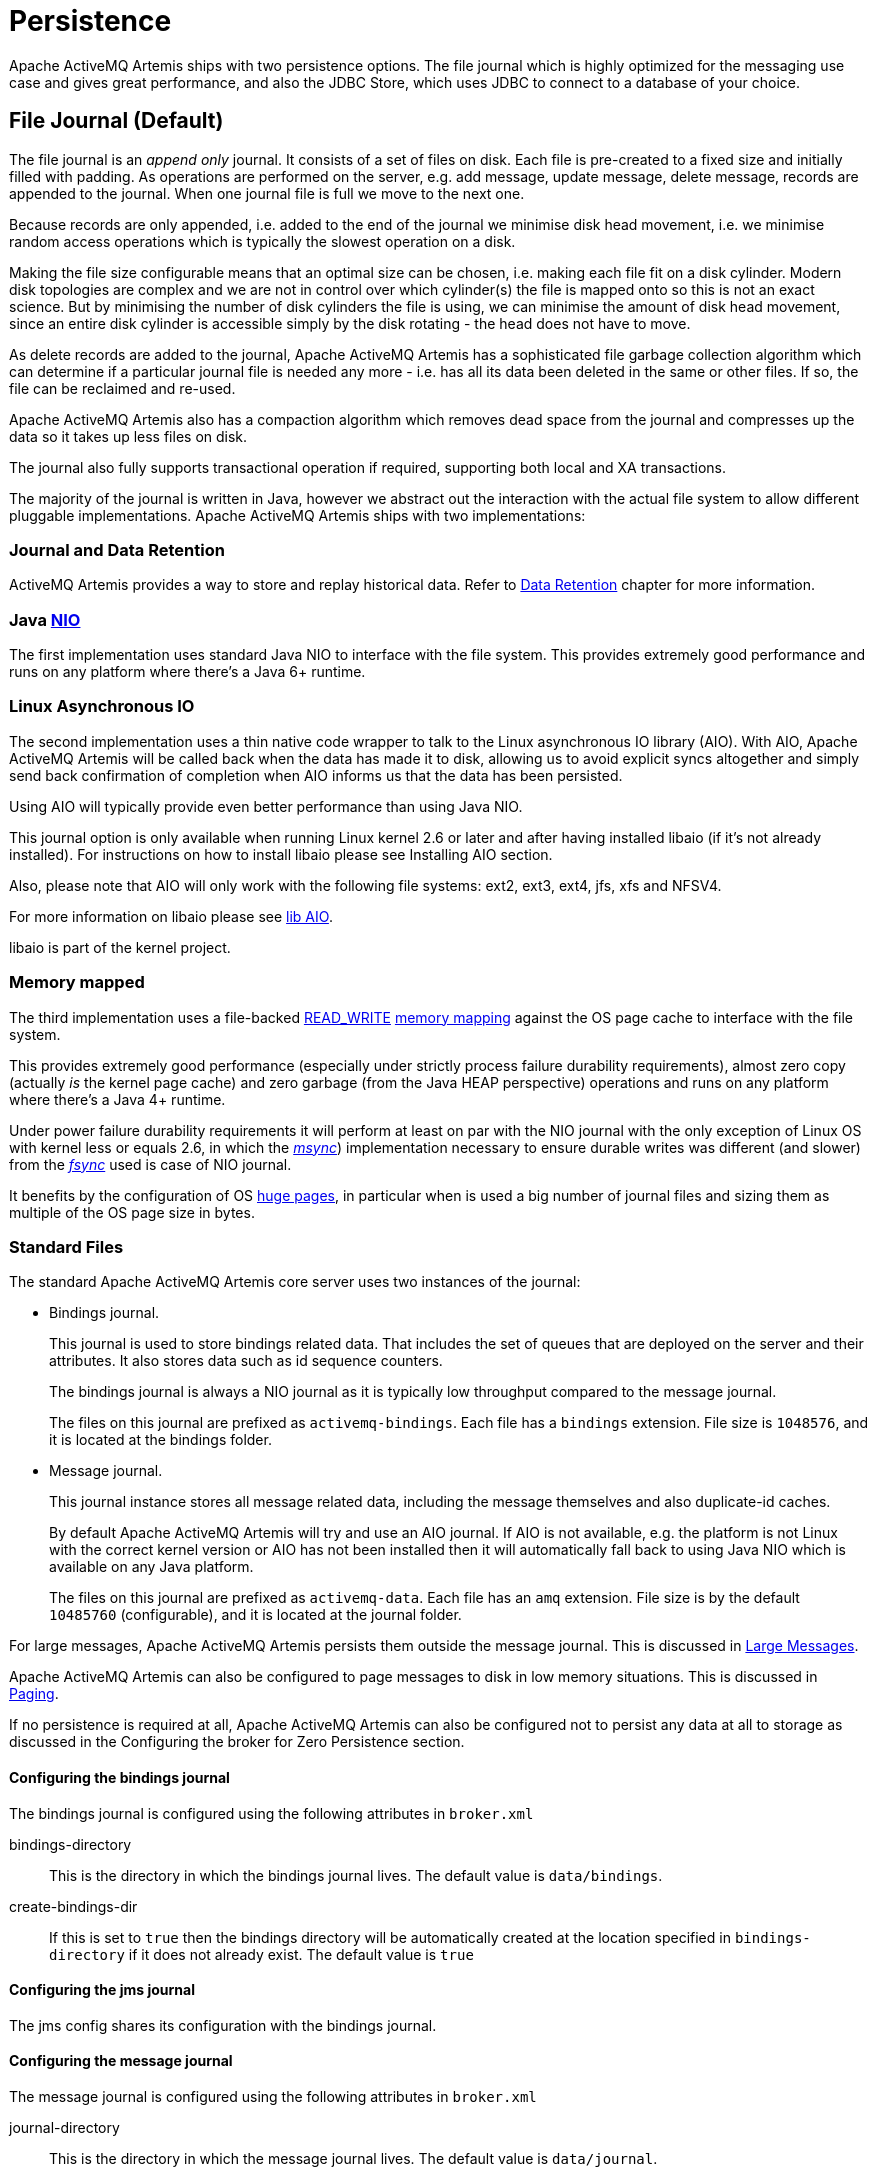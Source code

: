 = Persistence
:idprefix:
:idseparator: -

Apache ActiveMQ Artemis ships with two persistence options.
The file journal which is  highly optimized for the messaging use case and gives great performance, and also the JDBC Store, which uses JDBC to connect to a database of your choice.

== File Journal (Default)

The file journal is an _append only_ journal.
It consists of a set of files on disk.
Each file is pre-created to a fixed size and initially filled with padding.
As operations are performed on the server, e.g. add message, update message, delete message, records are appended to the journal.
When one journal file is full we move to the next one.

Because records are only appended, i.e. added to the end of the journal we minimise disk head movement, i.e. we minimise random access operations which is typically the slowest operation on a disk.

Making the file size configurable means that an optimal size can be chosen, i.e. making each file fit on a disk cylinder.
Modern disk topologies are complex and we are not in control over which cylinder(s) the file is mapped onto so this is not an exact science.
But by minimising the number of disk cylinders the file is using, we can minimise the amount of disk head movement, since an entire disk cylinder is accessible simply by the disk rotating - the head does not have to move.

As delete records are added to the journal, Apache ActiveMQ Artemis has a sophisticated file garbage collection algorithm which can determine if a particular journal file is needed any more - i.e. has all its data been deleted in the same or other files.
If so, the file can be reclaimed and re-used.

Apache ActiveMQ Artemis also has a compaction algorithm which removes dead space from the journal and compresses up the data so it takes up less files on disk.

The journal also fully supports transactional operation if required, supporting both local and XA transactions.

The majority of the journal is written in Java, however we abstract out the interaction with the actual file system to allow different pluggable implementations.
Apache ActiveMQ Artemis ships with two implementations:

=== Journal and Data Retention

ActiveMQ Artemis provides a way to store and replay historical data. Refer to xref:data-retention.adoc[Data Retention] chapter for more information.

=== Java https://en.wikipedia.org/wiki/New_I/O[NIO]

The first implementation uses standard Java NIO to interface with the file system.
This provides extremely good performance and runs on any platform where there's a Java 6+ runtime.

=== Linux Asynchronous IO

The second implementation uses a thin native code wrapper to talk to the Linux asynchronous IO library (AIO).
With AIO, Apache ActiveMQ Artemis will be called back when the data has made it to disk, allowing us to avoid explicit syncs altogether and simply send back confirmation of completion when AIO informs us that the data has been persisted.

Using AIO will typically provide even better performance than using Java NIO.

This journal option is only available when running Linux kernel 2.6 or later and after having installed libaio (if it's not already installed).
For instructions on how to install libaio please see Installing AIO section.

Also, please note that AIO will only work with the following file systems: ext2, ext3, ext4, jfs, xfs and NFSV4.

For more information on libaio please see xref:libaio.adoc#libaio-native-libraries[lib AIO].

libaio is part of the kernel project.

=== Memory mapped

The third implementation uses a file-backed https://docs.oracle.com/javase/8/docs/api/java/nio/channels/FileChannel.MapMode.html#READ_WRITE[READ_WRITE] https://en.wikipedia.org/wiki/Memory-mapped_file[memory mapping] against the OS page cache to interface with the file system.

This provides extremely good performance (especially under strictly process failure durability requirements),  almost zero copy (actually _is_ the kernel page cache) and zero garbage (from the Java HEAP perspective) operations and runs  on any platform where there's a Java 4+ runtime.

Under power failure durability requirements it will perform at least on par with the NIO journal with the only  exception of Linux OS with kernel less or equals 2.6, in which the https://docs.oracle.com/javase/8/docs/api/java/nio/MappedByteBuffer.html#force%28%29[_msync_]) implementation necessary to ensure  durable writes was different (and slower) from the https://docs.oracle.com/javase/8/docs/api/java/nio/channels/FileChannel.html#force%28boolean%29[_fsync_] used is case of NIO journal.

It benefits by the configuration of OS https://en.wikipedia.org/wiki/Page_%28computer_memory%29[huge pages], in particular when is used a big number of journal files and sizing them as multiple of the OS page size in bytes.

=== Standard Files

The standard Apache ActiveMQ Artemis core server uses two instances of the journal:

* Bindings journal.
+
This journal is used to store bindings related data.
That includes the set of queues that are deployed on the server and their attributes.
It also stores data such as id sequence counters.
+
The bindings journal is always a NIO journal as it is typically low throughput compared to the message journal.
+
The files on this journal are prefixed as `activemq-bindings`.
Each file has a `bindings` extension.
File size is `1048576`, and it is located at the bindings folder.

* Message journal.
+
This journal instance stores all message related data, including the message themselves and also duplicate-id caches.
+
By default Apache ActiveMQ Artemis will try and use an AIO journal.
If AIO is not available, e.g. the platform is not Linux with the correct kernel version or AIO has not been installed then it will automatically fall back to using Java NIO which is available on any Java platform.
+
The files on this journal are prefixed as `activemq-data`.
Each file has an `amq` extension.
File size is by the default `10485760` (configurable), and it is located at the journal folder.

For large messages, Apache ActiveMQ Artemis persists them outside the message journal.
This is discussed in xref:large-messages.adoc#large-messages[Large Messages].

Apache ActiveMQ Artemis can also be configured to page messages to disk in low memory situations.
This is discussed in xref:paging.adoc#paging[Paging].

If no persistence is required at all, Apache ActiveMQ Artemis can also be configured not to persist any data at all to storage as discussed in the Configuring the broker for Zero Persistence section.

==== Configuring the bindings journal

The bindings journal is configured using the following attributes in `broker.xml`

bindings-directory::
This is the directory in which the bindings journal lives.
The default value is `data/bindings`.

create-bindings-dir::
If this is set to `true` then the bindings directory will be automatically created at the location specified in `bindings-directory` if it does not already exist.
The default value is `true`

==== Configuring the jms journal

The jms config shares its configuration with the bindings journal.

==== Configuring the message journal

The message journal is configured using the following attributes in `broker.xml`

journal-directory::
This is the directory in which the message journal lives.
The default value is `data/journal`.
+
For the best performance, we recommend the journal is located on its own physical volume in order to minimise disk head movement.
If the journal is on a volume which is shared with other processes which might be writing other files (e.g. bindings journal, database, or transaction coordinator) then the disk head may well be moving rapidly between these files as it writes them, thus drastically reducing performance.
+
When the message journal is stored on a SAN we recommend each journal instance that is stored on the SAN is given its own LUN (logical unit).

node-manager-lock-directory::
This is the directory in which the node manager file lock lives.
By default  has the same value of `journal-directory`.
+
This is useful when the message journal is on a SAN and is being used a xref:ha.adoc#shared-store[Shared Store HA]  policy with the broker instances on the same physical machine.

create-journal-dir::
If this is set to `true` then the journal directory will be automatically created at the location specified in `journal-directory` if it does not already exist.
The default value is `true`

journal-type::
Valid values are `NIO`, `ASYNCIO` or `MAPPED`.
+
Choosing `NIO` chooses the Java NIO journal.
Choosing `ASYNCIO` chooses the Linux asynchronous IO journal.
If you choose `ASYNCIO` but are not running Linux or you do not have libaio installed then Apache ActiveMQ Artemis will detect this and automatically fall back to using `NIO`.
Choosing `MAPPED` chooses the Java Memory Mapped journal.

journal-sync-transactional::
If this is set to true then Apache ActiveMQ Artemis will make sure all transaction data is flushed to disk on transaction boundaries (commit, prepare and rollback).
The default value is `true`.

journal-sync-non-transactional::
If this is set to true then Apache ActiveMQ Artemis will make sure non transactional message data (sends and acknowledgements) are flushed to disk each time.
The default value for this is `true`.

journal-file-size::
The size of each journal file in bytes.
The default value for this is `10485760` bytes (10MiB).

journal-min-files::
The minimum number of files the journal will maintain.
When Apache ActiveMQ Artemis starts and there is no initial message data, Apache ActiveMQ Artemis will pre-create `journal-min-files` number of files.
+
Creating journal files and filling them with padding is a fairly expensive operation and we want to minimise doing this at run-time as files get filled.
By pre-creating files, as one is filled the journal can immediately resume with the next one without pausing to create it.
+
Depending on how much data you expect your queues to contain at steady state you should tune this number of files to match that total amount of data.

journal-pool-files::
The system will create as many files as needed however when reclaiming files it will shrink back to the `journal-pool-files`.
+
The default to this parameter is -1, meaning it will never delete files on the journal once created.
+
Notice that the system can't grow infinitely as you are still required to use paging for destinations that can grow indefinitely.
+
Notice: in case you get too many files you can use xref:data-tools.adoc#data-tools[compacting].

journal-max-io::
Write requests are queued up before being submitted to the system for execution.
This parameter controls the maximum number of write requests that can be in the IO queue at any one time.
If the queue becomes full then writes will block until space is freed up.
+
When using NIO, this value should always be equal to `1`
+
When using ASYNCIO, the default should be `500`.
+
The system maintains different defaults for this parameter depending on whether it's NIO or ASYNCIO (default for NIO is 1, default for ASYNCIO is 500)
+
There is a limit and the total max ASYNCIO can't be higher than what is configured at the OS level (/proc/sys/fs/aio-max-nr) usually at 65536.

journal-buffer-timeout::
Instead of flushing on every write that requires a flush, we maintain an internal buffer, and flush the entire buffer either when it is full, or when a timeout expires, whichever is sooner.
This is used for both NIO and ASYNCIO and allows the system to scale better with many concurrent writes that require flushing.
+
This parameter controls the timeout at which the buffer will be flushed if it hasn't filled already.
ASYNCIO can typically cope with a higher flush rate than NIO, so the system maintains different defaults for both NIO and ASYNCIO (default for NIO is 3333333 nanoseconds - 300 times per second, default for ASYNCIO is 500000 nanoseconds - ie.
2000 times per second).
+
Setting this property to 0 will disable the internal buffer and writes will be directly written to the journal file immediately.
+
[NOTE]
====
By increasing the timeout, you may be able to increase system throughput at the expense of latency, the default parameters are chosen to give a reasonable balance between throughput and latency.
====

journal-buffer-size::
The size of the timed buffer on ASYNCIO.
The default value is `490KiB`.

journal-compact-min-files::
The minimal number of files before we can consider compacting the journal.
The compacting algorithm won't start until you have at least `journal-compact-min-files`
+
Setting this to 0 will disable the feature to compact completely.
This could be dangerous though as the journal could grow indefinitely.
Use it wisely!
+
The default for this parameter is `10`

journal-compact-percentage::
The threshold to start compacting.
When less than this percentage of journal space is considered live data, we start compacting.
Note also that compacting won't kick in until you have at least `journal-compact-min-files` data files on the journal
+
The default for this parameter is `30`

journal-lock-acquisition-timeout::
How long to wait (in milliseconds) to acquire a file lock on the journal before giving up
+
The default for this parameter is `-1` (i.e. indefinite))

journal-datasync::
This will disable the use of fdatasync on journal writes.
When enabled it ensures full power failure durability, otherwise  process failure durability on journal writes (OS guaranteed).
This is particular effective for `NIO` and `MAPPED` journals, which rely on   _fsync_/_msync_ to force write changes to disk.
+
Default is `true`.

.Note on disabling `journal-datasync`
****
Any modern OS guarantees that on process failures (i.e. crash) all the uncommitted changes to the page cache will be flushed to the file system, maintaining coherence between  subsequent operations against the same pages and ensuring that no data will be lost.
The predictability of the timing of such flushes, in case of a disabled _journal-datasync_, depends on the OS configuration, but without compromising (or relaxing) the process  failure durability semantics as described above.
Rely on the OS page cache sacrifice the power failure protection, while increasing the  effectiveness of the journal operations, capable of exploiting  the read caching and write combining features provided by the OS's kernel page cache subsystem.
****

.Note on disabling disk write cache
****
Most disks contain hardware write caches.
A write cache can increase the apparent performance of the disk because writes just go into the cache and are then lazily written to the disk later.

This happens irrespective of whether you have executed a fsync() from the operating system or correctly synced data from inside a Java program!

By default many systems ship with disk write cache enabled.
This means that even after syncing from the operating system there is no guarantee the data has actually made it to disk, so if a failure occurs, critical data can be lost.

Some more expensive disks have non volatile or battery backed write caches which won't necessarily lose data on event of failure, but you need to test them!

If your disk does not have an expensive non volatile or battery backed cache and it's not part of some kind of redundant array (e.g. RAID), and you value your data integrity you need to make sure disk write cache is disabled.

Be aware that disabling disk write cache can give you a nasty shock performance wise.
If you've been used to using disks with write cache enabled in their default setting, unaware that your data integrity could be compromised, then disabling it will give you an idea of how fast your disk can perform when acting really reliably.

On Linux you can inspect and/or change your disk's write cache settings using the tools `hdparm` (for IDE disks) or `sdparm` or `sginfo` (for SDSI/SATA disks)

On Windows you can check / change the setting by right clicking on the disk and clicking properties.
****

=== Installing AIO

The Java NIO journal gives great performance, but If you are running Apache ActiveMQ Artemis using Linux Kernel 2.6 or later, we highly recommend you use the `ASYNCIO` journal for the very best persistence performance.

It's not possible to use the ASYNCIO journal under other operating systems or earlier versions of the Linux kernel.

If you are running Linux kernel 2.6 or later and don't already have `libaio` installed, you can easily install it using the following steps:

Using yum, (e.g. on Fedora or Red Hat Enterprise Linux):

[,sh]
----
yum install libaio
----

Using aptitude, (e.g. on Ubuntu or Debian system):

[,sh]
----
apt-get install libaio
----

== JDBC Persistence

The Apache ActiveMQ Artemis JDBC persistence layer offers the ability to store broker state (messages, address & queue  definitions, etc.) using a database.

[NOTE]
====


Using the ActiveMQ Artemis File Journal is the *recommended* configuration as it offers higher levels of performance and is more mature.
Performance for both paging and large messages is especially diminished with JDBC.
The JDBC  persistence layer is targeted to those users who _must_ use a database e.g. due to internal company policy.
====

ActiveMQ Artemis currently has support for a limited number of database vendors:

. PostgreSQL
. MySQL
. Microsoft SQL Server
. Oracle
. DB2
. Apache Derby

The JDBC store uses a JDBC connection to store messages and bindings data in records in database tables.
The data stored in the database tables is encoded using Apache ActiveMQ Artemis internal encodings.

=== Configuring JDBC Persistence

To configure Apache ActiveMQ Artemis to use a database for persisting messages and bindings data you must do two things.

. See the documentation on xref:using-server.adoc#adding-runtime-dependencies[adding runtime dependencies] to  understand how to make the JDBC driver available to the broker.
. Create a store element in your broker.xml config file under the `<core>` element.
For example:

[,xml]
----
<store>
   <database-store>
      <jdbc-driver-class-name>org.apache.derby.jdbc.EmbeddedDriver</jdbc-driver-class-name>
      <jdbc-connection-url>jdbc:derby:data/derby/database-store;create=true</jdbc-connection-url>
      <bindings-table-name>BINDINGS_TABLE</bindings-table-name>
      <message-table-name>MESSAGE_TABLE</message-table-name>
      <page-store-table-name>MESSAGE_TABLE</page-store-table-name>
      <large-message-table-name>LARGE_MESSAGES_TABLE</large-message-table-name>
      <node-manager-store-table-name>NODE_MANAGER_TABLE</node-manager-store-table-name>
   </database-store>
</store>
----

jdbc-connection-url::
The full JDBC connection URL for your database server.
The connection url should include all configuration parameters and database name.
+
NOTE: When configuring the server using the XML configuration files please ensure to escape any illegal chars;
"&" for example, is typical in JDBC connection url and should be escaped to "&".

bindings-table-name::
The name of the table in which bindings data will be persisted for the ActiveMQ Artemis server.
Specifying table names allows users to share single database amongst multiple servers, without interference.

message-table-name::
The name of the table in which bindings data will be persisted for the ActiveMQ Artemis server.
Specifying table names allows users to share single database amongst multiple servers, without interference.

large-message-table-name::
The name of the table in which messages and related data will be persisted for the ActiveMQ Artemis server.
Specifying table names allows users to share single database amongst multiple servers, without interference.

page-store-table-name::
The name of the table to house the page store directory information.
Note that each address will have its own page table which will use this name appended with a unique id of up to 20 characters.

node-manager-store-table-name::
The name of the table in which the HA Shared Store locks (i.e. primary and backup) and HA related data will be persisted for the ActiveMQ Artemis server.
Specifying table names allows users to share single database amongst multiple servers, without interference.
Each Shared Store primary/backup pairs must use the same table name and isn't supported to share the same table between multiple (and unrelated) primary/backup pairs.

jdbc-driver-class-name::
The fully qualified class name of the desired database Driver.

jdbc-network-timeout::
The JDBC network connection timeout in milliseconds.
The default value is 20000 milliseconds (ie 20 seconds).
When using a shared store it is recommended to set it less then or equal to `jdbc-lock-expiration`.

jdbc-lock-renew-period::
The period in milliseconds of the keep alive service of a JDBC lock.
The default value is 2000 milliseconds (ie 2 seconds).

jdbc-lock-expiration::
The time in milliseconds a JDBC lock is considered valid without keeping it alive.
The default value is 20000 milliseconds (ie 20 seconds).

jdbc-journal-sync-period::
The time in milliseconds the journal will be synced with JDBC.
The default value is 5 milliseconds.

jdbc-allowed-time-diff::
The maximal time offset between the broker and the database in milliseconds when requesting the current time of the database while updating and validating primary and backup locks.
Currently this value only affects the logging and will show a warning if the detected difference exceeds the limit.
The default value is 250 milliseconds.

jdbc-max-page-size-bytes::
The maximal size a page can use. The default and recommended maximum value is 100K bytes.
Using larger sizes will result in downloading large blobs that would affect performance when using paged messages.

NOTE: Some DBMS (e.g. Oracle, 30 chars) have restrictions on the size of table names, this should be taken into consideration when configuring table names for the Artemis database store, pay particular attention to the page store table name, which can be appended with a unique ID of up to 20 characters.
(for Oracle this would mean configuring a page-store-table-name of max size of 10 chars).

It is also possible to explicitly add the user and password rather than in the JDBC url if you need to encode it, this would look like:

[,xml]
----
<store>
   <database-store>
      <jdbc-driver-class-name>org.apache.derby.jdbc.EmbeddedDriver</jdbc-driver-class-name>
      <jdbc-connection-url>jdbc:derby:data/derby/database-store;create=true</jdbc-connection-url>
      <jdbc-user>ENC(dasfn353cewc)</jdbc-user>
      <jdbc-password>ENC(ucwiurfjtew345)</jdbc-password>
      <bindings-table-name>BINDINGS_TABLE</bindings-table-name>
      <message-table-name>MESSAGE_TABLE</message-table-name>
      <page-store-table-name>MESSAGE_TABLE</page-store-table-name>
      <large-message-table-name>LARGE_MESSAGES_TABLE</large-message-table-name>
      <node-manager-store-table-name>NODE_MANAGER_TABLE</node-manager-store-table-name>
      <jdbc-page-max-size-bytes>100K</jdbc-page-max-size-bytes>
   </database-store>
</store>
----

=== Configuring JDBC connection pooling

To configure Apache ActiveMQ Artemis to use a database with a JDBC connection pool you need to set the data source properties, for example:

[,xml]
----
<store>
    <database-store>
        <data-source-properties>
            <data-source-property key="driverClassName" value="com.mysql.jdbc.Driver" />
            <data-source-property key="url" value="jdbc:mysql://localhost:3306/artemis" />
            <data-source-property key="username" value="artemis" />
            <data-source-property key="password" value="artemis" />
            <data-source-property key="poolPreparedStatements" value="true" />
        </data-source-properties>
        <bindings-table-name>BINDINGS</bindings-table-name>
        <message-table-name>MESSAGES</message-table-name>
        <large-message-table-name>LARGE_MESSAGES</large-message-table-name>
        <page-store-table-name>PAGE_STORE</page-store-table-name>
        <node-manager-store-table-name>NODE_MANAGER_STORE</node-manager-store-table-name>
    </database-store>
</store>
----

You can find the documentation of the data source properties at https://commons.apache.org/proper/commons-dbcp/configuration.html.

To mask the value of a property you can use the same procedure used to xref:masking-passwords.adoc#masking-passwords[mask passwords].

Please note that the reconnection works only if there is no client sending messages.
Instead, if there is an attempt to write to the journal's tables during the reconnection, then the broker will fail fast and shutdown.

== Zero Persistence

In some situations, zero persistence is sometimes required for a messaging system.
Configuring Apache ActiveMQ Artemis to perform zero persistence is straightforward.
Simply set the parameter `persistence-enabled` in `broker.xml` to `false`.

Please note that if you set this parameter to false, then _zero_ persistence will occur.
That means no bindings data, message data, large message data, duplicate id caches or paging data will be persisted.
